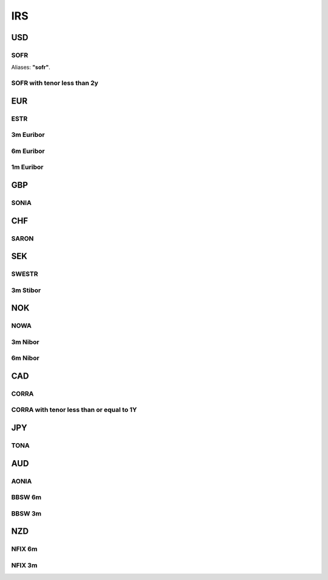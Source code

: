 .. _spec-irs:

.. ipython:: python
   :suppress:

   from rateslib import *

****
IRS
****

USD
********

.. _spec-usd-irs:

SOFR
-----

Aliases: **"sofr"**.

.. ipython:: python

   defaults.spec["usd_irs"]
   IRS(dt(2000, 1, 1), "10y", spec="usd_irs").kwargs

.. _spec-usd-irs-lt-2y:

SOFR with tenor less than 2y
-------------------------------

.. ipython:: python

   defaults.spec["usd_irs_lt_2y"]
   IRS(dt(2000, 1, 1), "18m", spec="usd_irs_lt_2y").kwargs

EUR
*****

.. _spec-eur-irs:

ESTR
-----

.. ipython:: python

   defaults.spec["eur_irs"]
   IRS(dt(2000, 1, 1), "10y", spec="eur_irs").kwargs

.. _spec-eur-irs3:

3m Euribor
-------------

.. ipython:: python

   defaults.spec["eur_irs3"]
   IRS(dt(2000, 1, 1), "10y", spec="eur_irs3").kwargs

.. _spec-eur-irs6:

6m Euribor
-----------

.. ipython:: python

   defaults.spec["eur_irs6"]
   IRS(dt(2000, 1, 1), "10y", spec="eur_irs6").kwargs

.. _spec-eur-irs1:

1m Euribor
-----------

.. ipython:: python

   defaults.spec["eur_irs1"]
   IRS(dt(2000, 1, 1), "10y", spec="eur_irs1").kwargs

GBP
*****

.. _spec-gbp-irs:

SONIA
-----

.. ipython:: python

   defaults.spec["gbp_irs"]
   IRS(dt(2000, 1, 1), "10y", spec="gbp_irs").kwargs

CHF
*****

.. _spec-chf-irs:

SARON
-----

.. ipython:: python

   defaults.spec["chf_irs"]
   IRS(dt(2000, 1, 1), "10y", spec="chf_irs").kwargs

SEK
*****

.. _spec-sek-irs:

SWESTR
------

.. ipython:: python

   defaults.spec["sek_irs"]
   IRS(dt(2000, 1, 1), "10y", spec="sek_irs").kwargs

.. _spec-sek-irs3:

3m Stibor
----------

.. ipython:: python

   defaults.spec["sek_irs3"]
   IRS(dt(2000, 1, 1), "10y", spec="sek_irs3").kwargs

NOK
*****

.. _spec-nok-irs:

NOWA
------

.. ipython:: python

   defaults.spec["nok_irs"]
   IRS(dt(2000, 1, 1), "10y", spec="nok_irs").kwargs

.. _spec-nok-irs3:

3m Nibor
---------

.. ipython:: python

   defaults.spec["nok_irs3"]
   IRS(dt(2000, 1, 1), "10y", spec="nok_irs3").kwargs

.. _spec-nok-irs6:

6m Nibor
----------

.. ipython:: python

   defaults.spec["nok_irs6"]
   IRS(dt(2000, 1, 1), "10y", spec="nok_irs6").kwargs

CAD
*****

.. _spec-cad-irs:

CORRA
----------

.. ipython:: python

   defaults.spec["cad_irs"]
   IRS(dt(2000, 1, 1), "10y", spec="cad_irs").kwargs

.. _spec-cad-irs-le-1y:

CORRA with tenor less than or equal to 1Y
-------------------------------------------

.. ipython:: python

   defaults.spec["cad_irs_le_1y"]
   IRS(dt(2000, 1, 1), "9m", spec="cad_irs_le_1y").kwargs

JPY
*****

.. _spec-jpy-irs:

TONA
----------

.. ipython:: python

   defaults.spec["jpy_irs"]
   IRS(dt(2000, 1, 1), "10y", spec="jpy_irs").kwargs

AUD
*****

.. _spec-aud-irs:

AONIA
----------

.. ipython:: python

   defaults.spec["aud_irs"]
   IRS(dt(2000, 1, 1), "10y", spec="aud_irs").kwargs

.. _spec-aud-irs6:

BBSW 6m
--------

.. ipython:: python

   defaults.spec["aud_irs6"]
   IRS(dt(2000, 1, 1), "10y", spec="aud_irs6").kwargs

.. _spec-aud-irs3:

BBSW 3m
--------

.. ipython:: python

   defaults.spec["aud_irs3"]
   IRS(dt(2000, 1, 1), "10y", spec="aud_irs3").kwargs

NZD
*****

.. _spec-nzd-irs6:

NFIX 6m
--------

.. ipython:: python

   defaults.spec["nzd_irs6"]
   IRS(dt(2000, 1, 1), "10y", spec="nzd_irs6").kwargs

.. _spec-nzd-irs3:

NFIX 3m
--------

.. ipython:: python

   defaults.spec["nzd_irs3"]
   IRS(dt(2000, 1, 1), "10y", spec="nzd_irs3").kwargs
